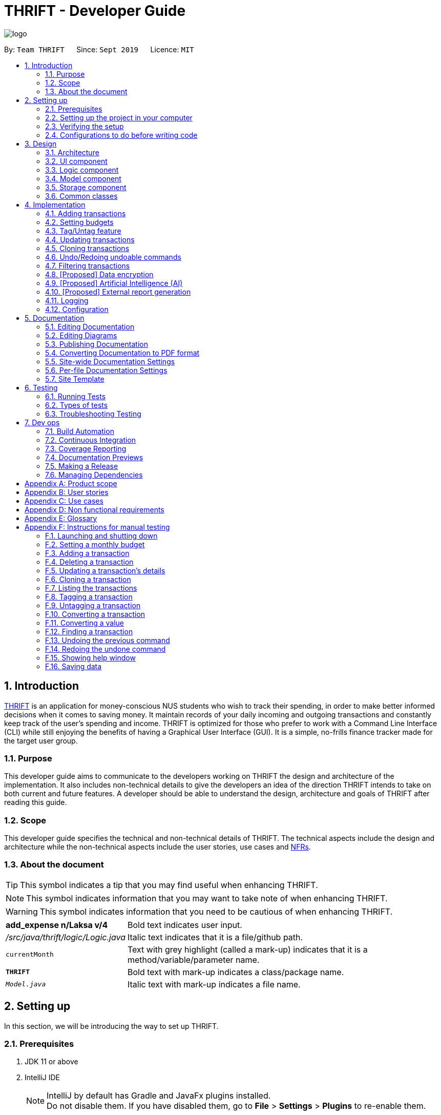 = THRIFT - Developer Guide
:site-section: DeveloperGuide
:toc:
:toc-title:
:toc-placement: preamble
:sectnums:
:imagesDir: images
:stylesDir: stylesheets
:xrefstyle: full
ifdef::env-github[]
:tip-caption: :bulb:
:note-caption: :information_source:
:warning-caption: :warning:
endif::[]
:repoURL: https://github.com/AY1920S1-CS2103T-W12-2/main/tree/master

image::logo/logo.png[align="center"]

By: `Team THRIFT`      Since: `Sept 2019`      Licence: `MIT`

== Introduction
<<thrift, THRIFT>> is an application for money-conscious NUS students who wish to track their spending, in order to make better informed decisions when it comes to saving money.
It maintain records of your daily incoming and outgoing transactions and constantly keep track of the user's spending and income.
THRIFT is optimized for those who prefer to work with a Command Line Interface (CLI) while still enjoying the benefits of having a Graphical User Interface (GUI).
It is a simple, no-frills finance tracker made for the target user group.

=== Purpose

This developer guide aims to communicate to the developers working on THRIFT the design and architecture of the implementation.
It also includes non-technical details to give the developers an idea of the direction THRIFT intends to take on both current and future features.
A developer should be able to understand the design, architecture and goals of THRIFT after reading this guide.

=== Scope

This developer guide specifies the technical and non-technical details of THRIFT.
The technical aspects include the design and architecture while the non-technical aspects include the user stories, use cases and <<nfr, NFRs>>.

=== About the document
TIP: This symbol indicates a tip that you may find useful when enhancing THRIFT.

NOTE: This symbol indicates information that you may want to take note of when enhancing THRIFT.

WARNING: This symbol indicates information that you need to be cautious of when enhancing THRIFT.

[horizontal]
*add_expense n/Laksa v/4*:: Bold text indicates user input.

_/src/java/thrift/logic/Logic.java_:: Italic text indicates that it is a file/github path.

`currentMonth`:: Text with grey highlight (called a mark-up) indicates that it is a method/variable/parameter name.

`**THRIFT**`:: Bold text with mark-up indicates a class/package name.

`__Model.java__`:: Italic text with mark-up indicates a file name.

== Setting up

In this section, we will be introducing the way to set up THRIFT.

=== Prerequisites

. JDK 11 or above
. IntelliJ IDE
+
[NOTE]
IntelliJ by default has Gradle and JavaFx plugins installed. +
Do not disable them. If you have disabled them, go to *File* > *Settings* > *Plugins* to re-enable them.

=== Setting up the project in your computer

. Fork this repo, and clone the fork to your computer
. Open IntelliJ (if you are not in the welcome screen, click *File* > *Close Project* to close the existing project dialog first)
. Set up the correct JDK version for Gradle
.. Click *Configure* > *Project Defaults* > *Project Structure*
.. Click *New...* and find the directory of the JDK
. Click *Import Project*
. Locate the `__build.gradle__` file and select it. Click *OK*
. Click *Open as Project*
. Click *OK* to accept the default settings.

=== Verifying the setup

. Run the `*thrift.Main*` and try a few commands
. <<Testing,Run the tests>> to ensure they all pass.

=== Configurations to do before writing code

==== Configuring the coding style

This project follows https://github.com/oss-generic/process/blob/master/docs/CodingStandards.adoc[oss-generic coding standards]. IntelliJ's default style is mostly compliant with ours but it uses a different import order from ours. To rectify,

. Go to *File* > *Settings...* (Windows/Linux), or *IntelliJ IDEA* > *Preferences...* (macOS)
. Select *Editor* > *Code Style* > *Java*
. Click on the *Imports* tab to set the order

* For `Class count to use import with '\*'` and `Names count to use static import with '*'`: Set to *999* to prevent IntelliJ from contracting the import statements
* For `Import Layout`: The order is *import static all other imports*, *import java.\**, *import javax.**, *import org.\**, *import com.**, *import all other imports*. Add a *<blank line>* between each *import*

Optionally, you can follow the <<UsingCheckstyle#, UsingCheckstyle.adoc>> document to configure Intellij to check style-compliance as you write code.

==== Updating documentation to match your fork

After forking the repo, the documentation will still have the THRIFT branding and refer to the _AY1920S1-CS2103T-W12-2/main_ repo.

If you plan to develop this fork as a separate product (i.e. instead of contributing to _AY1920S1-CS2103T-W12-2/main_), you should do the following:

. Configure the <<Docs-SiteWideDocSettings, site-wide documentation settings>> in link:{repoURL}/build.gradle[`_build.gradle_`], such as the `site-name`, to suit your own project.

. Replace the URL in the attribute `repoURL` in link:{repoURL}/docs/DeveloperGuide.adoc[`_DeveloperGuide.adoc_`] and link:{repoURL}/docs/UserGuide.adoc[`_UserGuide.adoc_`] with the URL of your fork.

==== Setting up CI

Set up Travis to perform Continuous Integration (CI) for your fork. See <<UsingTravis#, UsingTravis.adoc>> to learn how to set it up.

After setting up Travis, you can optionally set up coverage reporting for your team fork (see <<UsingCoveralls#, UsingCoveralls.adoc>>).

[NOTE]
Coverage reporting could be useful for a team repository that hosts the final version but it is not that useful for your personal fork.

Optionally, you can set up AppVeyor as a second CI (see <<UsingAppVeyor#, UsingAppVeyor.adoc>>).

[NOTE]
Having both Travis and AppVeyor ensures your App works on both Unix-based platforms and Windows-based platforms (Travis is Unix-based and AppVeyor is Windows-based)

==== Getting started with coding

When you are ready to start coding, we recommend that you get some sense of the overall design by reading about <<Design-Architecture, THRIFT's architecture>>.

== Design

In this section, we will be introducing the individual components that combine together to form `**THRIFT**`. We will be including diagrams
drawn with the PlantUML software.

WARNING: There is a limitation with PlantUML sequence diagrams whereby the participation line of a member does not terminate after it is destroyed.

[[Design-Architecture]]
=== Architecture

.Architecture diagram
image::ArchitectureDiagram.png[]

The architecture diagram given above explains the high-level design of the application. We provide a quick overview of each component below.

[TIP]
The `.puml` files used to create diagrams in this document can be found in the link:{repoURL}/docs/diagrams/[diagrams] folder.
Refer to the <<UsingPlantUml#, Using PlantUML guide>> to learn how to create and edit diagrams.

`**Main**` has two classes called link:{repoURL}/src/main/java/thrift/Main.java[`**Main**`] and link:{repoURL}/src/main/java/thrift/MainApp.java[`**MainApp**`]. It is responsible for:

* At application launch: Initializes the components in the correct sequence, and connects them up with each other.
* At shut down: Shuts down the components and invokes cleanup method where necessary.

<<Design-Commons,`**Commons**`>> represents a collection of classes used by multiple other components.
The following class plays an important role at the architecture level:

* `**LogsCenter**` : Used by many classes to write log messages to the application's log file.

The rest of the application consists of four components.

* <<Design-Ui,`**UI**`>>: Displays the UI of the application.
* <<Design-Logic,`**Logic**`>>: Executes the various commands.
* <<Design-Model,`**Model**`>>: Holds the data of the application in-memory.
* <<Design-Storage,`**Storage**`>>: Reads data from, and writes data to, the hard disk.

Each of the four components

* Defines its API in an interface with the same name as the component.
* Exposes its functionality using a `**{Component Name}Manager**` class.

For example, the `**Logic**` component (see the class diagram given below) defines its API in the _Logic.java_ interface and exposes its functionality using the _LogicManager.java_ class.

.Class diagram of the `**Logic**` component
image::LogicClassDiagram.png[]

[discrete]
==== How the architecture components interact with each other

The sequence diagram below shows how the components interact with each other for the scenario where the user issues the command: **delete i/1**.

.Component interactions for **delete i/1** command
image::ArchitectureSequenceDiagram.png[]

The sections below give more details of each component.

[[Design-Ui]]
=== UI component

.Structure of the `**UI**` component
image::UiClassDiagram.png[]

API : link:{repoURL}/src/main/java/thrift/ui/Ui.java[`_Ui.java_`]

The UI consists of a `**MainWindow**` that is made up of parts e.g.`**BalanceBar**`, `**CommandBox**`, `**ResultDisplay**`, `**TransactionListPanel**`, `**StatusBarFooter**` etc. All these, including the `**MainWindow**`, inherit from the abstract `**UiPart**` class.

The `**UI**` component uses JavaFx UI framework. The layout of these UI parts are defined in matching _.fxml_ files that are in the _src/main/resources/view_ folder. For example, the layout of the link:{repoURL}/src/main/java/thrift/ui/MainWindow.java[`**MainWindow**`] is specified in link:{repoURL}/src/main/resources/view/MainWindow.fxml[`**MainWindow.fxml**`]

The `**UI**` component does the following actions:

* Executes user commands using the `**Logic**` component.
* Listens for changes to `**Model**` data so that the UI can be updated with the modified data.

[[Design-Logic]]
=== Logic component

[[fig-LogicClassDiagram]]
.Structure of the `**Logic**` component
image::LogicClassDiagram.png[]

API : link:{repoURL}/src/main/java/thrift/logic/Logic.java[`_Logic.java_`]

`**Logic**` is an interface where `**LogicManager**` implements, allowing access to the API. The following items are examples on how the `**LogicManager**`
class can be interacted with:

.  `**LogicManager**` uses the `**ThriftParser**` class to parse the user command.
.  This results in a `**Command**` object which is executed by the `**LogicManager**`.
.  The command execution can affect the `**Model**` (e.g. adding a `**Transaction**`).
.  The result of the command execution is encapsulated as a `**CommandResult**` object which is passed back to the `**Ui**`.
.  In addition, the `**CommandResult**` object can also instruct the `**Ui**` to perform certain actions, such as displaying help to the user.

Given below is the sequence diagram for interactions within the `**Logic**` component for the **execute("delete i/1")** API call.

.Interactions inside the `**Logic**` component for the `delete i/1` command
image::DeleteSequenceDiagram.png[]

NOTE: The lifeline for `DeleteCommandParser` should end at the destroy marker (X) but due to a limitation of PlantUML, the lifeline reaches the end of diagram.

[[Design-Model]]
=== Model component

.Structure of the `**Model**` component
image::ModelClassDiagram.png[628, 600]

*API* : link:{repoURL}/src/main/java/thrift/model/Model.java[`_Model.java_`]

The `**Model**`,

* stores a `**UserPref**` object that represents the user's preferences.
* stores `**THRIFT**` data.
* stores `**BudgetList**` which contains budget set for different months by the user.
* stores `**PastUndoableCommands**` which keeps track of undoable commands for future undo and redo operation.
* exposes an unmodifiable `**ObservableList<Transaction>**` that can be 'observed' e.g. the UI can be bound to this list so that the UI automatically updates when the data in the list change.
* does not depend on any of the other three components.

[NOTE]
As a more OOP model, we can store a `Tag` list in `**THRIFT**`, which `**Transaction**` can reference. This would allow `**THRIFT**` to only require one `**Tag**` object per unique `Tag`, instead of each `**Transaction**` needing their own `**Tag**` object. An example of how such a model may look like is given below. +
 +
image:BetterModelClassDiagram.png[]

[[Design-Storage]]
=== Storage component

.Structure of the `**Storage**` component
image::StorageClassDiagram.png[]

API : link:{repoURL}/src/main/java/thrift/storage/Storage.java[`_Storage.java_`]

The `**Storage**` component,

* can save `**UserPref**` objects in json format and read it back.
* can save the `**THRIFT**` data in json format and read it back:
** `**JsonAdaptedTransaction**` stores `**Transaction**` objects in `JSON` format.
** `**JsonAdaptedTag**` stores `**Tag**` objects in `JSON` format, nested under `**JsonAdaptedTransaction**`.
** `**JsonAdaptedBudget**` stores `**Budget**` objects in `JSON` format.

[[Design-Commons]]
=== Common classes

Classes used by multiple components are in the `**thrift.commons**` package.

== Implementation

This section describes some noteworthy details on how we implemented certain features and various considerations
that we had.

//tag::addtransaction[]
=== Adding transactions
We allow users to add `**Expense**`/`**Income**` transactions into `**THRIFT**` which enables record-keeping. This section will show how we handle such
requests from the user at the back-end.

==== Implementation
We store every single `**Transaction**` added by the user into an `**ObservableList<Transaction>**`, which is a list object in `**TransactionList**`. We used an `**ObservableList**` because whenever there are changes to the list, any other component
of `**THRIFT**` using it will automatically reflect its changes.

We implemented adding a `**Transaction**` through the following commands: **add_expense**/**add_income**. This process leverages on polymorphism: `**Expense**` and `**Income**` are both subclasses of the abstract class `**Transaction**`.
Each `**Transaction**` contains the following mandatory fields: `**Description**`, `**TransactionDate**` and `**Value**`; as well as optional fields: `**Remark**`,
and `**Set<Tag>**`. The following class diagram depicts this relation:

image::add-transaction/Polymorphism.png[]

Because of this polymorphism relation, many of the driver functions in `**THRIFT**` simply references `**Transaction**` and it will work for both `**Expense**`
and `**Income**` transaction objects. For example, when inserting a new `**Expense**`/`**Income**`, the `**AddTransactionCommandParser**` will determine
which object to initialize. The sequence diagram below shows how adding a `**Transaction**` work in the back-end:

.Sequence diagram of how adding a new `Transaction` is processed with polymorphism
image::add-transaction/PolymorphismCalling.png[]

`**Expense**` and `**Income**` are normally instantiated by either `ExpenseCommandParser#parse(String args)` or `IncomeCommandParser#parse(String args)`, which
attempts to parse the various parameters supplied in `args` and return either a `**Expense**` or `**Income**` object. The following conditions will cause a `**ParseException**`
to be thrown by the parser:

. Missing parameters
. Incorrect syntax (i.e. missing prefix, if it is required)
. Illegal values in parameters (i.e. special characters and symbols entered for a integer-only field)
. Multiple occurrences of parameters which only expects a single entry

[NOTE]
If the user input is incorrect due to any of the reasons above, the usage syntax will be shown.

We will demonstrate how a `**Transaction**` is added into `**THRIFT**` and how the back-end handles each step of the process:

Step 1. The user executes **add_expense n/Laksa v/3.50** to insert an `**Expense**` with its `**Description**` set to "Laksa"
and its `**Value**` set to "3.50". The `**TransactionDate**` is set to the user's current system date in the form "dd/mm/yyyy".
The input is now checked and an attempt to parse each parameter occurs:

* `**Description**` is parsed by `AddTransactionCommandParser#parseTransactionDescription(ArgumentMultimap)`
* `**Value**` is parsed by `AddTransactionCommandParser#parseTransactionValue(ArgumentMultimap)`
* `**TransactionDate**` is instantiated by `AddTransactionCommandParser#parseTransactionDate()`

NOTE: `**ArgumentMultimap**` is a class that stores all the parsed parameters taken from the user input.

Since the user input is valid, the `**Expense**` is successfully created and inserted into the transaction list.
The transaction list now contains 1 `**Transaction**` object.

image::add-transaction/AddTransaction1.png[]

Step 2. The user executes **add_income n/Bursary v/500 r/Awarded for doing well in school** to insert an `**Income**`.
The input is now checked in a similar fashion as in Step 2 except that:

* `**Remark**` is parsed by `AddTransactionCommandParser#parseTransactionRemark(ArgumentMultimap)`

Again, since the input is valid, the `**Income**` is successfully added into the transaction list. The transaction list
now contains 2 `**Transaction**` objects.

image::add-transaction/AddTransaction2.png[]

The following activity diagram summarizes what happens when the user executes a command to add a new `**Transaction**`:

.Activity diagram of adding a `**Transaction**` into the transaction list
image::add-transaction/AddTransactionActivity.png[, 650]

==== Design considerations
There are many different ways to implement how a transaction is added into `**THRIFT**`. In this section, we will be
justifying why we chose to implement it the way we did.

===== Aspect: Differentiating between `**Expense**` and `**Income**`
* **Alternative 1: (current choice):** Introduce a `**Transaction**` parent class which both `**Expense**` and `**Income**`
extends from.
** Pros: Introduces polymorphism, easing references to either classes by simply referencing the `**Transaction**` object.
For example, using a single `**List<Transaction>**` instead of needing 2 separate lists `**List<Expense>**` and `**List<Income>**`.
** Cons: Reduces the readability of the program as polymorphism can be confusing.

* **Alternative 2:** Keep `**Expense**` and `**Income**` classes separate, with each having their own specialized methods.
** Pros: Maintains an intuitive design: `**Expense**` deducts money and `**Income**` increases money.
** Cons: Incurs significant overhead and duplicated codes since it is likely that both `**Expense**` and `**Income**` will
have very similar methods.

Alternative 1 was chosen because we want to model it close to the real world: both `**Expense**` and `**Income**` are described
as being a `**Transaction**`.

===== Aspect: Managing how `**Value**` is stored and handled in `**Expense**` and `**Income**`
* **Alternative 1: (current choice):** Disallow negative `**Value**` in `**Expense**` object, only using positive amount
for both `**Expense**` and `**Income**`
** Pros: Removes the need to implement support for inserting negative `**Value**`. This is due to how `**Value**` constraints
are applied when restoring `**THRIFT**` data from the data file.
** Cons: Requires the developer to manually negate the `**Value**` whenever calculations are done with a `**Expense**` object.

* **Alternative 2:** Allow only negative amount in `**Expense**` object and only positive amount in `**Income**` object
** Pros: Calculating the balance becomes trivial - simply sum up the entire `**List<Transaction>**`.
** Cons: Parsing the user input to allow only a single negative symbol and no other symbols causes an overhead.

Alternative 1 was chosen because we want to keep the transaction list clean - only positive integers are stored.
//end::addtransaction[]

//tag::setbudget[]
=== Setting budgets
We allow the user to maintain a `**Budget**` for each calendar month. This section details how `**THRIFT**` handles
requests made by the user who is trying to set a budget for their desired month. Each `**Budget**` stores a `**Calendar**` attribute `period`
and a `**BudgetValue**` attribute `value`. The following class diagram shows how a `**Budget**` object looks like:

image::add-budget/BudgetClassDiagram.png[]

==== Implementation
We store every `**Budget**` set by the user into `**BudgetList**`, which is a class containing a `**List**` object named `internalList`.
This list will contain only one `**Budget**` object for each month, with the month uniqueness indicated by `period` in the "MM/YYYY" format.
Below is a class diagram explaining how the relations look:

image::add-budget/BudgetListClassDiagram.png[]

Whenever the user attempts to set a `**Budget**`, `**THRIFT**` will check if that `**Budget**` currently exists in `internalList`.
To facilitate the checking, `**BudgetList**` contains a few methods that simplify the process:

. `BudgetList#getBudgetForMonthYear(Calendar toCheck)` - Checks if `toCheck` matches any of the `period` from a `**Budget**` in `internalList`.
. `BudgetList#setBudget(Budget toSet)` - Adds `toSet` into `internalList`, possibly overwriting a `**Budget**` in `internalList` if its `period` matches the `period` in `toSet`.
. `BudgetList#removeBudget(Budget toRemove)` - Removes `toRemove` from `internalList`.

We will demonstrate what happens at the back-end whenever the user sets a budget and overwrites it afterwards. The user has not set any `**Budget**`
before, so `internalList` is empty:

Step 1. The user wishes to set their budget for October 2019 as $1500. They execute the command: **budget v/1500 d/10/2019**.
The user's entry is checked by `BudgetCommandParser#parse()` and an attempt to parse each parameter occurs:

* `**Calendar**` is parsed by `ParseUtil#parseDate(ArgumentMultimap)`
* `**BudgetValue**` is parsed by `ParseUtil#parseBudgetValue(ArgumentMultimap)`

NOTE: `**ArgumentMultimap**` is a class that stores all the parsed parameters taken from the user input.

Since the user input is valid, the `**Budget**` is successfully created and inserted into `internalList`.

Step 2. The user wishes to set a new budget for October 2019 as $2000. They execute the command: **budget v/2000 d/10/2019**.
The user's entry is once again checked to be valid and a new `**Budget**` is created. Before it is inserted into
`internalList`, a check to see if a budget is already set for that month will occur. Since there is already a
budget set for October 2019, the existing budget is replaced by this newly created `**Budget**`.

The following code snippet is part of `BudgetList#setBudget(Budget toSet)` and demonstrates how this checking is done:

.BudgetList.java
[source,java]
----
// The following variable is declared above:
// List<Budget> internalList = new ArrayList<>();

Optional<Budget> optBudget = getBudgetForMonthYear(toSet.getBudgetDate());
if (optBudget.isPresent()) {
    Budget existingBudget = optBudget.get();
    internalList.set(internalList.indexOf(existingBudget), toSet);
} else {
    internalList.add(toSet);
}
----

The sequence diagram below depicts what was just elaborated:

.Sequence diagram showing how a `**Budget**` is set
image::add-budget/BudgetSequenceDiagram.png[]

==== Design considerations
We have considered various ways as to how `**Budget**` should be stored in `**THRIFT**`. In this section, we will explain the
rationale on our course of actions.

===== Aspect: Treat `**Budget**` as an `**Income**`, therefore extending from `**Transaction**`
* **Alternative 1 (current choice):** `**Budget**` should remain separate from `**Transaction**` as it can introduce unnecessary
coupling. Budget does not need to contain `**Remark**` nor `**Tag**`.
** Pros: Freedom in dealing with `**Budget**` objects, no need to comply with `**Transaction**` attributes.
** Cons: Overhead in dealing with a separate list in `**Thrift**` class, ultimately requiring 2 lists to hold `**Transaction**`
and `**Budget**` respectively.
* Alternative 2: `**Budget**` should extend `**Transaction**` since it is somewhat a form of `**Income**`.
** Pros: Able to store `**Budget**` into `**TransactionList**`, resulting in only one list to manage. `**Budget**` can also
be easily displayed as a `**Transaction**` card on the UI, reducing the need to handle a separate list.
** Cons: May cause possible complications to arise if the user wishes to set a different budget and the `**TransactionList**`
is huge. `**THRIFT**` needs to look through the huge list to find the `**Budget**` to replace.

Again, we went with alternative 1 because we wanted to simulate the real-world relation. Otherwise, there might be confusion
since `**Budget**` is not really related to `**Transaction**` in the real world.
// end::setbudget[]

// tag::taguntag[]
=== Tag/Untag feature

We allow the user to add and remove custom `**Tag**` objects in `**Transaction**` entries so that they can categorise and partition the entries to their own liking.
The following sections describe how this feature is implemented and the design considerations that led up to the solution.

==== Implementation

The **tag**/**untag** command performs modifications on existing `**Transaction**` entries. Due to polymorphism, both `**Expense**` and `**Income**` objects extends the abstract class `**Transaction**`, and are treated the same way in the context of the **tag**/**untag** command.

.A class diagram illustrating the implementation of `**Tag**` inside a `**Transaction**`
image::tag-untag/TagPolymorphism.png[]

Due to polymorphic nature of `**Transaction**`, many of the driver functions in `**THRIFT**` uses the `**Transaction**` class for both `**Expense**`
and `**Income**` objects. For example, when tagging a new `**Expense**`/`**Income**` object, the `**TagCommandParser**` will treat them as the same object:

.An sequence diagram showing how the `**TagCommandParser**` is called
image::tag-untag/TagSequence.png[]

When a user enters a **tag**/**untag** command, it is parsed by the respective `TagCommandParser#parse(String args)` and `UntagCommandParser#parse(String args)` parsers and returns a `**TagCommand**` command object or a `**UntagCommand**` command object  respectively, which will be executed. For both commands, the following conditions will cause a `**ParseException**` to be thrown by their respective parsers:

. Missing parameters
. Incorrect syntax (i.e. missing prefix, if it is required)
. Illegal values in parameters (i.e. non-alphanumeric values given for `**Tag**` names)
. Multiple occurrences of parameters which only expects a single entry

[NOTE]
If the user input is incorrect due to any of the reasons above, the corresponding usage syntax will be shown.

The following is an example on how a `**Tag**` is added and removed from a `**Transaction**`, with details on the processes in the backend.

Step 1. The user launches the application with data from previous sessions. THRIFT contains two `**Transaction**` objects and the user is going to perform tagging and un-tagging operations on one of them.

image::tag-untag/TagUntag1.png[]

Step 2. The user executes the command **tag i/1 t/Delicious** to tag the `**Transaction**` at `**Index**` 1 with the `**Tag**` "Delicious". The input is checked with a `**TagCommandParser**` parser and an attempt to parse each parameter occurs:

* `**Index**` is parsed by `ParserUtil#parseIndex(String)`
* `**Tag**` strings are parsed by `ParserUtil#parseTags(Collection<String>)` which calls `ParserUtil#parseTag(String)` iteratively for every string in the collection

TIP: `**ParserUtil**` is a class that contains useful functions for parsing the inputs from the user.

[NOTE]
Tags that already exist inside the specified `**Transaction**` will be ignored, and if that results in no tags being added, an error will be shown to the user.

Since the user input is valid, a `**TagCommand**` command object is created and executed. As a result, a copy of the `**Transaction**` object with the specified `**Tag**` added replaces the original in the `**TransactionList**` at the same position.

image::tag-untag/TagUntag2.png[]

Step 3. The user realises that the `**Tag**` added was not appropriate. The user then executes the command **untag i/1 t/Delicious** to untag the `**Tag**` "Delicious" from the `**Transaction**` at `**Index**` 1. The input is now checked with a `**UntagCommandParser**` parser and similarly, an attempt to parse each parameter occurs.

* `**Index**` is parsed by `ParserUtil#parseIndex(String)`
* `**Tag**` strings are parsed by `ParserUtil#parseTags(Collection<String>)` which calls `ParserUtil#parseTag(String)` iteratively for every string in the collection

[NOTE]
Tags that do not exist inside the specified `**Transaction**` will be ignored, and if that results in no tags being deleted, an error will be shown to the user.

Again, since the user input is valid, a `**UntagCommand**` command object is created and executed. As a result, a copy of the `**Transaction**` object with the specified `**Tag**` deleted replaces the original in the `**TransactionList**` at the same position.

image::tag-untag/TagUntag1.png[]

The following activity diagrams summarises what happens when the user executes a command to **tag** a `**Transaction**`.

.Activity diagram of the tagging process
image::tag-untag/TagActivity.png[]

The **untag** command follows the same flow except for the following differences:

* Continues with the operation only if at least some `**Tag**` objects exist in `**Transaction**` to be un-tagged

* Ignores `**Tag**` objects that do not already exist in the `**Transaction**` as they are not valid for deletion

==== Design considerations

===== Aspect: Mutability of `**Transaction**` objects

The mutability of the `**Transaction**` objects will affect how well the code follows convention, and here are two designs that can be considered:

* **Alternative 1: (current choice)**: Create a copy of the `**Transaction**` object with modified tags and replace the original in the `**TransactionList**`
** Pros: Adheres to the Open-Closed principle of the SOLID design principles, guarantees the resultant `**Transaction**` to be as expected and not modified incorrectly during the **tag**/**untag** process.
** Cons: Creates a copy of the `**Transaction**` during the **tag**/**untag** process and increases the space complexity of the process.

* **Alternative 2**: Modify the `**Transaction**` object directly to modify tags.
** Pros: Modifies the `**Transaction**` object in place, thus the space complexity of the process is constant.
** Cons: Violates the Open-Closed principle of the SOLID design principles, the `**Transaction**` object can be modified incorrectly during the **tag**/**untag** process.

Alternative 1 was chosen as we want to ensure the correctness of the **tag**/**untag** process.

===== Aspect: Uniqueness of `**Tag**` objects within a `**Transaction**`
The uniqueness of `**Tag**` objects within a `**Transaction**`  will determine how meaningful a tag is, and here are two designs that can be considered:

* **Alternative 1:** Do not check if the `**Tag**` objects exist(s) within a `**Transaction**` when adding `**Tag**` objects and implicitly allow duplicates.
** Pros: Results in a simpler implementation of **tag** command, as there is no need to check for potential duplicates.
** Cons: Makes each tag less meaningful as they are not longer unique.

* **Alternative 2: (current choice)** Check if the `**Tag**` objects exist(s) within a `**Transaction**` when adding `**Tag**` objects, explicitly prevent duplicates.
** Pros: Makes each tag more meaningful as they are unique.
** Cons: Results in a more complex implementation of the **tag** command, as there is a need to check for potential duplicates.

Alternative 2 was chosen as we want to ensure that tags are meaningful to the user.

// end:taguntag[]

// tag::update[]

=== Updating transactions
The **update **functionality modifies details of a specified `**Transaction**` in the existing list and saves
modifications to the external storage file.

==== Implementation
**Update** mechanism utilizes <<Design-Logic, *Logic*>> operations with the `**UpdateCommand**` class in place of
`**Command**`, and a unique `**UpdateCommandParser**` class. The following methods are concrete implementations for
**update** operations:

* `UpdateCommandParser#parse()` - Parses the user's input and creates an `**UpdateCommand**` to execute the command.
* `UpdateCommand#execute()` - Modifies the `**Transaction**` in `**Model**` with new details and returns a
`**CommandResult**` (<<Design-Logic, Step 4 of Logic>>).
* `TransactionList#setTransactionWithIndex()` - Sets the modified `**Transaction**` to its correct position in the
existing `**TransactionList**`.
- This `**TransactionList**` is wrapped in `**Thrift**` and its `setTransactionWithIndex()` is called through
`Thrift#setTransactionWithIndex()`.
- `Thrift#setTransactionWithIndex()` is exposed in the `**Model**` interface as `Model#setTransactionWithIndex()`.

The following Object Diagram illustrates objects involved in the execution of **update** command:

.Existing objects when executing **update** on an `**Income**`
image::update/updateDG/UpdateObjectDiagram.png[]

===== Example of usage
Given next is an example usage scenario for updating a transaction and explanation of how the **update** mechanism
behaves at each step:

Step 1. The user starts up the application with an initial list loaded from external storage file. The diagram here
depicts the example list used throughout this scenario.

:figure-caption!:
.Example list on startup
image::update/updateDG/UpdateStep1.png[,650]

Step 2. The user inputs **update i/1 n/Government Bursary v/600** to update the 1st transaction's name to "Government
Bursary" and value to "600". Input is parsed by `UpdateCommandParser#parse()` which creates an `**UpdateCommand**`.

[NOTE]
The 1st transaction specified here is an `**Income**`.

.Example user input for update command
image::update/updateDG/UpdateStep2.png[,650]

Step 3. `UpdateCommand#execute()` creates a new transaction that reflects the changes and gets the index of current
transaction to be updated.

.Creation of new updated transaction in `UpdateCommand#execute()`
image::update/updateDG/UpdateStep3.png[,650]

Step 4. `UpdateCommand#execute()` replaces original transaction in the list with the updated transaction.

image::update/updateDG/UpdateStep4Part1.png[,650]
image::update/updateDG/UpdateStep4Part2.png[,650]
.Replacement of original transaction with updated transaction by `UpdateCommand#execute()`
image::update/updateDG/UpdateStep4Part3.png[,650]

The following code snippet from `UpdateCommand#execute()` shows the creation of an updated transaction and the
replacement of the original transaction with the updated one:

.UpdateCommand#execute()
[source, java]
----
// updateTransactionDescriptor is a class containing details to be contained by the new updated transaction.

transactionToUpdate = lastShownList.get(index.getZeroBased());

// ...Status message code omitted...

updatedTransaction = createUpdatedTransaction(transactionToUpdate, updateTransactionDescriptor);

// ...Logging and status message code omitted...

actualIndex = model.getIndexInFullTransactionList(transactionToUpdate).get();
model.setTransactionWithIndex(actualIndex, updatedTransaction);
----

===== Execution shown to user
The following activity diagram gives an overview of what THRIFT shows the user when executing **update** command:

:figure-caption: Figure
.Activity diagram for execution of update command
image::update/updateDG/UpdateActivityDiagram.png[]

==== Design considerations
This subsection explores some alternative designs considered for certain aspects of the feature's implementation.

===== Aspect: Modifying details of a transaction
* **Alternative 1 (current choice)**: Replace the original transaction with a new updated transaction.
- Pros: Easy to implement and keep track of new objects containing new details.
- Cons: Incurs overhead when creating new instance of `**Transaction**`.

* **Alternative 2**: Modify the transaction directly using setter methods.
- Pros: Easy to implement and highly efficient.
- Cons: Allowing modification of transactions violates immutability principle, possibly resulting in bugs for UI or
accessing modified transaction fields if there is delay in updating.

**Alternative 1 chosen** to maintain better coding practices and keep transactions immutable for the entire project.
Overhead of creating new `**Transaction**` object not a significant factor as it is not a very large object.

===== Aspect: Method of replacing original transaction with updated version
* **Alternative 1 (current choice)**: Get the index of original transaction in the transactions list and `set` updated
transaction to that index.
- Pros: High level of certainty that updated transaction replaces the correct outdated transaction and occupies the
correct index in the list. Highly efficient.
- Cons: A little more coding required to get the index of original transaction.

* **Alternative 2**: Iterate through the transactions list and directly set the updated transaction at the first
instance of original transaction found.
- Pros: Under the assumption that each `**Transaction**` is unique, index to replace can be easily found by iterating
through the list with a simple loop.
- Cons: Efficiency decreases as transactions list size increases. If transactions not unique, incorrect transaction may
be replaced if a transaction identical to the one supposed to be replaced is found earlier in the list.

// end::update[]

// tag::clone[]

=== Cloning transactions
The **clone** feature creates one or more duplicates of a specified `**Transaction**` and adds them to the end of the
existing transactions list.

==== Implementation
An `**Index**` and `**Occurrence**` are obtained from their representation in user input. The `**Index**` specifies
which transaction to clone, while the `**Occurrence**` informs THRIFT how many clones of the transaction should be
created (`Occurrence#numOccurrences`) and the time period between them (`Occurrence#frequency`).

Here is a Class Diagram for the implementation of `**Occurrence**`:

.Implementation of `**Occurrence**` class
image::clone/cloneDG/OccurrenceClassDiagram.png[]

The *clone* functionality is facilitated by common <<Design-Logic, *Logic*>> operations and classes for commands, with
feature-specific classes `**CloneCommand**` in place of `**Command**`, and `**CloneCommandParser**`.
The following methods are concrete implementations unique to **clone**:

* `CloneCommandParser#parse()` - Parses user input to extract an `**Index**` and create an `**Occurrence**`, then passes
them as parameters to a new `**CloneCommand**` for execution.
* `CloneCommand#execute()` - Adds one or more identical copies of specified `**Transaction**` to `**Model**`, then
returns a `**CommandResult**` (<<Design-Logic, Step 4 of Logic>>).

The following sequence diagram illustrates **clone** command execution:

.Sequence diagram for **clone** execution with 12 occurrences on an `**Expense**`
image::clone/cloneDG/CloneSequenceDiagram.png[]

===== Example of usage
Given next is an example usage scenario for cloning a transaction and explanation of how the **clone** mechanism behaves
at each step:

[NOTE]
This entire scenario uses the list of all transactions.

Step 1. The user starts up the application with an initial list loaded from external storage file. The diagram here
depicts the example list used throughout this scenario. In particular, this example will observe the cloning of the
transaction at index 4.

:figure-caption!:
.Example list on startup
image::clone/cloneDG/CloneStep1.png[,650]

Step 2 (i). The user inputs **clone i/4** or **clone i/4 o/daily:0** to create 1 copy of the transaction at index 4 on
the date when command is called - for this example, current date when command is used is 02/12/2019.

image::clone/cloneDG/CloneStep2Part1.png[,650]
.Creating one copy of transaction at index 4 and adding it to the list.
image::clone/cloneDG/CloneStep2Part2.png[,650]

Step 2 (ii). The user removes the clone created in Step 2 (i) using **delete i/6** command.

Step 3. The user inputs **clone i/4 o/monthly:12** to create 12 copies of the transaction at index 4 with dates one
month apart from each other (30/12/2019 to 30/11/2020), and add them to the list. Input is parsed by
`CloneCommandParser#parse()` which creates a `**CloneCommand**`.

image::clone/cloneDG/CloneStep3.png[,650]

Step 4. `CloneCommand#execute()` creates copies of the transaction to be cloned with their dates of occurrence set one
month apart. The copies are then added to the list.

image::clone/cloneDG/CloneStep4Part1.png[,650]
image::clone/cloneDG/CloneStep4Part2.png[,650]
.Creating copies of transaction at index 4 and adding them to the list.
image::clone/cloneDG/CloneStep4Part3.png[,650]

===== Execution observed by user
The following activity diagram gives an overview of what the user observes when executing **clone** command:

:figure-caption: Figure
.Activity diagram for execution of **clone** command
image::clone/cloneDG/CloneActivityDiagram.png[]

==== Design considerations
This subsection explores some alternative designs considered for certain aspects of the feature's implementation.

===== Aspect: Representing occurrences for execution
* **Alternative 1 (current choice)**: Implement a new class `**Occurrence**` to represent occurrences.
- Pros: Good Object-Oriented Programming design adhering to principles of abstraction and encapsulation. Utility methods
to process occurrences can be kept in a single class.
- Cons: More code and memory required for entire `**Occurrence**` class.

* **Alternative 2**: Directly pass the results from parsing occurrence representation in user input as parameters to
execution methods.
- Pros: Quick and efficient in producing parameters for execution.
- Cons: May be complicated to trace parameters when passing between different methods. Unable to implement utility
methods to process occurrences within a single class.

===== Aspect: Maintaining a store for valid values of `Occurrence#frequency`
* **Alternative 1 (current choice)**: Store valid `frequency` values within a static non-modifiable "final" array inside
`**Occurrence**`
- Pros: Implementation is simple with relatively little coding needed. Values cannot be modified after initialization of
array, preventing invalid values from being added later.
- Cons: An additional field of type array has to be included in `**Occurrence**` class.

* **Alternative 2**: Store valid values as `**Enum**`
- Pros: Validity of values in `**Enum**` form all but assured, there will never be invalid values.
- Cons: More code and memory required for entire `**Enum**` classes.
// end::clone[]

// tag::undo[]
=== Undo/Redoing undoable commands
`**UndoCommand**` allows the user to revert `**THRIFT**` to its previous state when they have made a mistake. `**RedoCommand**`  does
the opposite of `**UndoCommand**`, useful for when users change their mind.

The underlying data structure of the undo and redo feature is implemented in `**PastUndoableCommands**`. It consists of two stacks:
`UndoStack` and `RedoStack`. It provides the following methods:

* `PastUndoableCommands#addPastCommand(Undoable undoable)` -- Keeps track of the undoable command objects.
* `PastUndoableCommands#getCommandToUndo()` -- Retrieves undoable command object from `UndoStack` to perform undo.
* `PastUndoableCommands#hasUndoable()` -- Checks if there is any undoable command object to perform undo.
* `PastUndoableCommands#getCommandToRedo()` -- Retrieves undone command object from `RedoStack` to perform redo.
* `PastUndoableCommands#hasRedoCommand()` -- Checks if there is any undone command object to perform redo.

The function wrappers to these methods are `Model#keepTrackCommands(Undoable command)`, `Model#getPreviousUndoableCommand()`, `Model#hasUndoableCommand()`,
`Model#getUndoneCommand()` and `Model#hasUndoneCommand()` respectively.

NOTE: Undoable commands are `**AddExpenseCommand**`, `**AddIncomeCommand**`, `**CloneCommand**`, `**DeleteCommand**`, `**TagCommand**`, `**UntagCommand**`, `**UpdateCommand**`, `**BudgetCommand**`.

Every undoable command object will be stored in the `UndoStack` once it is executed. It will only be stored in `RedoStack` when the user executed
*undo*.

==== Implementation
The below scenario illustrates how undo and redo feature works:

Step 1. The application is launched with an empty transaction list. Both `UndoStack` and `RedoStack` are empty upon initializing `**PastUndoableCommands**`.

image::UndoAndRedo/initialUndoRedo.PNG[, 250]

Step 2. The user executes *add_expense n/Laksa v/4* to add Laksa to the `**TransactionList**`.
The `**LogicManager**` invokes the method `Model#keepTrackCommands(Undoable undoable)` to keep track of the `**AddExpenseCommand**` object
that was used to add Laksa. This `**AddExpenseCommand**` object is pushed into `UndoStack`.

image::UndoAndRedo/addExpense.PNG[, 250]

Step 3. The user executes *undo* to remove Laksa from `**TransactionList**`.
The `**UndoCommand**` invokes the method `Model#getPreviousUndoableCommand()` to retrieve the `**AddExpenseCommand**` object.
`**AddExpenseCommand**` is popped from `UndoStack` and pushed into `RedoStack` before being returned to the callee.

image::UndoAndRedo/undo.PNG[, 250]

The sequence diagram shows how *undo* works for `**AddExpenseCommand**`:

.Sequence diagram of how `**UndoCommand**` is applied at the back-end
image::UndoAndRedo/UndoAddExpenseSequenceDiagram.png[]
// end::undo[]

[[GeneralUndoSequence]]
A general sequence diagram to illustrate how *undo* works for undoable commands:

.General sequence diagram of how `**UndoCommand**` is applied at the back-end for undoable commands
image::UndoAndRedo/UndoGeneralSequenceDiagram.png[]

// tag::redo[]
Step 4. The user executes *redo* to add Laksa back to `**TransactionList**`.
The `**RedoCommand**` invokes the method `Model#getUndoneCommand()` to retrieve the `**AddExpenseCommand**` object.
`**AddExpenseCommand**` is popped from `RedoStack` and pushed into `UndoStack` before being returned to the callee.

image::UndoAndRedo/redo.PNG[, 250]

NOTE: All undoable commands objects stored in `RedoStack` are purged when the user executes another undoable command.

The sequence diagram shows how *redo* work for `**AddExpenseCommand**`:

.Sequence diagram of how `**RedoCommand**` is applied at the back-end
image::UndoAndRedo/RedoAddExpenseSequenceDiagram.png[]
// end::redo[]

[[GeneralRedoSequence]]
A general sequence diagram to illustrate how *redo* work for undoable commands:

.General sequence diagram of how `**RedoCommand**` is applied at the back-end for undoable commands
image::UndoAndRedo/RedoGeneralSequenceDiagram.png[]

// tag::designconsideration[]
The following activity diagram shows what happens if the user executes a command:

.Activity diagram of the command execution.
image::UndoAndRedo/RunCommandActivityDiagrams.png[]

==== Design considerations

This section shows some of the design considerations taken when implementing the undo and redo features.

===== Aspect: Algorithm used to implements undo and redo features

* Alternative 1 (current choice): Provides different implementations for each command so that the command knows how to undo and redo itself.
** Pros: Requires less memory usage and provides better performance.
** Cons: Needs to ensure that the implementation for each command is correct.
* Alternative 2: Saves the current version of the `**THRIFT**` data. When *undo*/*redo* is executed, `**THRIFT**` will use the previous version of the data.
** Pros: Reuses the same implementation for the new commands.
** Cons: Requires a large amount of memory usage.

Alternative 1 was chosen because it requires less memory usage and has better performance compared to alternative 2. For example, undo
an `**AddExpenseCommand**`, alternative 1 requires a time complexity of O(1), whereas alternative 2 requires a time complexity of O(N).

===== Aspect: Data structure used to keep track of undoable command

* Alternative 1 (current choice): Use two stacks. One stack stores the command to undo while the other stack stores the command to redo.
** Pros: Makes the implementation easy to code.
** Cons:  Needs to manage the two stacks carefully. For example, you need to pop the command from one stack and push it into another stack.
* Alternative 2: Use a list and a pointer to indicate the next command to undo.
** Pros: Makes the implementation easy to code.
** Cons: Needs to manage the pointer carefully. For example, you need to ensure that the pointer stays within the size of an list.

Alternative 1 was chosen because it provides a higher level of abstraction.
Alternative 2 is using a list to implement a stack.
// end::designconsideration[]

// tag::Filtering transactions[]
=== Filtering transactions

The *List* command allows the user to bring up a list of `**Transactions**`, and filter it by month.
This feature is implemented by using a `**Predicate<Transaction>**` to filter the `**Transactions**` by month.

==== Implementation
`**ListCommand**` is instantiated by `ListCommandParser#parse(String args)`,
which attempts to parse the various parameters supplied in `args` and return a `**ListCommand**` object.

The sequence diagram below shows how the execution of the **list** is like:

.Sequence diagram of how *list* command is applied at the back-end.
image::list/ListSequenceDiagram.png[]

The following conditions will cause a `**ParseException**` to be thrown by the parser:

. Incorrect syntax (i.e. having a prefix that does not refer to month)
. Illegal values in parameters (i.e. special characters and symbols entered for a integer-only field)

[NOTE]
If the user input is incorrect due to the reasons above, the usage or parameter syntax will be shown.

The scenario below shows an example of how the feature works:

Step 1. The user executes *list m/10/2019* to filter the list to bring up transactions of October 2019.

image::list/Step2.png[,650]

Step 2. The `**ListCommandParser**` will parse the arguments using the method `ListCommandParser#parse(String args)`.

Step 3. Since user input is correct and the arguments have been parsed, a new `**ListCommand**` object will be created by the
`**ListCommandParser**`.

Step 4. This `**ListCommand**` object will use a `**Predicate**` based on the specified month which is used to filter through each `**Transaction**`.

Step 5. The final list of filtered transactions will be brought up. The income, expense, and balance values in the UI will
be updated accordingly as well, to reflect the correct values for the filtered month.

image::list/OctFilter.png[,650]

The activity diagram below will give an overview of what is happening when the command is executed.

.Activity diagram of the command execution.
image::list/ListActivityDiagram.png[]

==== Design considerations

===== Aspect: Using `**Predicate**` to improve extendability of the feature in the future

* **Alternative 1 (current choice):** Create a new `**Predicate**` based on the arguments each time.
** Pros: The filter feature could be added to and improved in the future to further accommodate new arguments other than month and tag,
and still be able to filter by a combination of the different arguments.
** Cons: Not as easy to implement.
* **Alternative 2:** Use a fixed `**Predicate**` written beforehand to filter the list for each argument.
** Pros: Straightforward to implement, a specific `**Predicate**` can be used for the specific argument.
** Cons: Not easily extendable as in the future if we want to filter by new arguments, we will have to write a new `**Predicate**` for each argument.

Eventually we may decide to use a combination of both alternatives as it is possible that different arguments are easier to
implement using different methods.

==== Proposed extension
In the near future, we plan to enhance the filtering feature. We want to improve the list command to take in tags as a
possible argument similar to month, and thus allow for the possible filtering by tags as well. The design considerations mentioned
earlier was to facilitate this proposed extension, since we would require the use of a `**Predicate**` which will be
created using the tag in the argument as well. By doing so, we reduce the difficulty of enhancing the filtering feature in
the future. This would benefit the simplicity of the command and further enhance the user experience, for them to be able
to filter by a combination of both months and tags.

The image below shows how a possible future implementation of this feature could look like:

.Expected result of filtering by both Nov 2019 and Transport.
image::list/TagFilter.png[,550]

// end::Filtering transactions[]

//tag::dataencryption[]
=== [Proposed] Data encryption
With the emphasis on information security these days, we are concerned about protecting the privacy of our users. We have
discussed on how we can protect our users' data on `**THRIFT**` by making use of modern encryption schemes to protect against
prying eyes. The encryption will take place at the back-end with minimal disruptions to the user. The user does not need additional
knowledge about how the encryption work as `**THRIFT**` will handle all encryption and decryption operations for them.

==== Proposed implementation
In order to ensure a seamless experience, we propose a new `**Keystore**` module, along with a `**KeystoreManager**` that will
be interacting closely with the `**Logic**` and `**Storage**` modules. The class diagram below gives an overview of how the
new `**Keystore**` would fit in:

image::encryption/EncryptionClassDiagram.png[,250]

We recommend that the `**KeystoreManager**` implements the following methods:

* `KeystoreManager#setEncryptionScheme(Cipher)` - Sets the encryption scheme to be that of `Cipher`.
* `KeystoreManager#encryptThrift(Thrift)` - Encrypts the current `**Thrift**` object with the encryption scheme set in `**KeystoreManager**`.
* `KeystoreManager#decryptThrift()` - Decrypts the encrypted text file, restore the `**Thrift**` object and replace the current `**Thrift**`.

TIP: The decryption will take place upon `MainApp#init()` while encryption will happen every time `LogicManager#execute()` is called.

==== Design considerations
There is one factor about the way encryption should be implemented that we considered.

===== Aspect: Allowing the user to specify the encryption strength
* Alternative 1: The user can specify the algorithm, as well as the key size of the encryption scheme.
** Pros: Power users have the freedom to fine-tune the encryption strength to suit their needs.
** Cons: Regular users might not know which encryption scheme to use.

* Alternative 2: Preset the encryption scheme to use AES-256, which provides one of the best protections in the market
due to its key size.
** Pros: Encrypted data will be secured even if stolen, preventing unauthorised access.
** Cons: Users with slower processor chips on their computer might experience a noticeable performance drop when using
`**THRIFT**`.

We believe that both alternatives have reasonable pros and cons and choosing either option would be beneficial to `**THRIFT**`.
The added data security will assure the user that their data is safe and allows them to use `**THRIFT**` with a peace of mind.

// end::dataencryption[]

//tag::ai[]
=== [Proposed] Artificial Intelligence (AI)
Artificial intelligence (AI) is the simulation of human intelligence processes by machines such as computer systems. AI tries to mimic the learning process of humans in order to perform self-correction.
We want `**THRIFT**` to possess the ability to make calculated decisions and provide the user with appropriate recommendations under the appropriate situations.
This way, we can enhance the user experience and make our application more effective.

The following sections will describe how we plan to implement this feature and the possible design considerations.

==== Proposed Implementation
Adhering to the Open-Closed principle, we will not modify the existing architecture but extend it.
The following class diagram illustrates how we propose to do it, by adding 2 new classes to the existing architecture:

image::ai/AiClassDiagram.png[]

The new classes will have the following roles:

* `**AI**`: Analyses data from the `**Data**` and perform machine learning on it.
If the need arises, feedback to the `**Data**` class to morph the data inside.
Modifies the actions taken by the `**LogicManager**` class based on the machine learning model.

* `**Data**`:  Collects data from `**Thrift**` and formats to it to a form understandable by the `**AI**` class.
It can be modified by the `**AI**` class in the process of machine learning.

==== Design consideration

===== Aspect: Portability of the learning model

The portability of the learning model will determine the complexity of the implementation and the following designs can be considered:

* *Alternative 1*: Include the machine learning algorithms and models with the application
** Pros: Allows the application to be portable and self-contained
** Cons: Results in a larger application size

* *Alternative 2*: Develop the machine learning algorithms and models as a separate application,
which can be offloaded to a remote location
** Pros: Allows the main application to be smaller in size
** Cons: The application is no longer portable and self-contained,
and have to depend on the availability of the remote application

We believe that both alternatives can be considered as choosing either option brings a different benefit to `**THRIFT**`.
A hybrid implementation of both alternatives can also be considered.
Regardless of what is eventually chosen, the user experience will be improved by artificial intelligence.


//end::ai[]

// tag::report[]

=== [Proposed] External report generation
We plan to increase the practicality of THRIFT by enabling the user to generate an external report document that they
can keep for recording purposes. This proposed report will display the user's income, expenditure and budget
information on a monthly basis. The user can also choose whether to include all transactions in the month or only
transactions in selected tag categories in the report.

==== Proposed implementation
To execute report generation, we propose a new `**ReportCommand**` that is a subclass of `**NonScrollingCommand**` and
works with `**ModelManager**` like other commands as described in the <<Design-Logic, Logic>> section. The following
diagram shows the dependency between `**ReportCommand**` and `**ModelManager**`:

image::report/ReportClassDiagram.png[]

`ReportCommand#execute()` will retrieve information needed from the existing transactions list through
`**ModelManager**` retrieval operations, process them and generate an external report document using Java APIs.

The current formats we have in mind for report documents and the relevant Java APIs to handle them are:

* Comma-Separated Values (CSV) with http://opencsv.sourceforge.net/apidocs/com/opencsv/CSVWriter.html[OpenCSV] API.
* Portable Document Format (PDF) with https://api.itextpdf.com/iText7/java/7.1.8/[PDFWriter] API.

// end::report[]

=== Logging

We are using `**java.util.logging**` package for logging. The `**LogsCenter**` class is used to manage the logging levels and logging destinations:

* The logging level can be controlled using the `logLevel` setting in the configuration file (See <<Implementation-Configuration>>)
* The `**Logger**` for a class can be obtained using `LogsCenter.getLogger(Class)` which will log messages according to the specified logging level
* The log messages are output through: `Console` and to a `.log` file.

*Logging Levels*

* `SEVERE` : Detected a critical problem which may possibly cause the termination of the application
* `WARNING` : Exercise caution if continuing
* `INFO` : Display information showing the noteworthy actions by the application
* `FINE` : Display details that are usually not noteworthy but may be useful in debugging e.g. print the actual list
instead of just its size

[[Implementation-Configuration]]
=== Configuration

Certain properties of the application can be controlled (e.g user prefs file location, logging level) through the configuration file (default: _config.json_).

== Documentation
We use asciidoc for writing documentation.

[NOTE]
We chose asciidoc over Markdown because asciidoc, although a bit more complex than Markdown, provides more flexibility in formatting.

=== Editing Documentation

See <<UsingGradle#rendering-asciidoc-files, UsingGradle.adoc>> to learn how to render .adoc files locally to preview the end result of your edits.
Alternatively, you can download the AsciiDoc plugin for IntelliJ, which allows you to preview the changes you have made to your .adoc files in real-time.

=== Editing Diagrams

See <<UsingPlantUml#, UsingPlantUml.adoc>> to find out how to create and update the UML diagrams in the developer guide.

=== Publishing Documentation

See <<UsingTravis#deploying-github-pages, UsingTravis.adoc>> to learn how to deploy GitHub Pages using Travis.

=== Converting Documentation to PDF format

We use https://www.google.com/chrome/browser/desktop/[Google Chrome] for converting documentation to PDF format, as Chrome's PDF engine preserves hyperlinks used in webpages.

Here are the steps to convert the project documentation files to PDF format.

.  Follow the instructions in <<UsingGradle#rendering-asciidoc-files, UsingGradle.adoc>> to convert the AsciiDoc files in the _docs/_ directory to HTML format.
.  Go to your generated HTML files in the _build/docs_ folder, right click on them and select *Open with* -> *Google Chrome*.
.  Within Chrome, click on the *Print* option in Chrome's menu.
.  Set the destination to *Save as PDF*, then click *Save* to save a copy of the file in PDF format. For best results, use the settings indicated in the screenshot below.

.Saving documentation as PDF files in Chrome
image::chrome_save_as_pdf.png[width="300"]

[[Docs-SiteWideDocSettings]]
=== Site-wide Documentation Settings

The link:{repoURL}/build.gradle[`_build.gradle_`] file specifies some project-specific https://asciidoctor.org/docs/user-manual/#attributes[asciidoc attributes] which affects how all documentation files within this project are rendered.

[TIP]
Attributes left unset in the `_build.gradle_` file will use their default value, if any.

[cols="1,2a,1", options="header"]
.List of site-wide attributes
|===
|Attribute name |Description |Default value

|`site-name`
|The name of the website.
If set, the name will be displayed near the top of the page.
|_not set_

|`site-githuburl`
|URL to the site's repository on https://github.com[GitHub].
Setting this will add a "View on GitHub" link in the navigation bar.
|_not set_
|===

[[Docs-PerFileDocSettings]]
=== Per-file Documentation Settings

Each .adoc file may also specify some file-specific https://asciidoctor.org/docs/user-manual/#attributes[asciidoc attributes] which affects how the file is rendered.

Asciidoctor's https://asciidoctor.org/docs/user-manual/#builtin-attributes[built-in attributes] may be specified and used as well.

[TIP]
Attributes left unset in .adoc files will use their default value, if any.

[cols="1,2a,1", options="header"]
.List of per-file attributes, excluding Asciidoctor's built-in attributes
|===
|Attribute name |Description |Default value

|`site-section`
|Site section that the document belongs to.
This will cause the associated item in the navigation bar to be highlighted.
One of: `_UserGuide_`, `_DeveloperGuide_`, `_AboutUs_`, `_ContactUs_`

|_not set_

|`no-site-header`
|Set this attribute to remove the site navigation bar.
|_not set_

|===

=== Site Template

The files in link:{repoURL}/docs/stylesheets[_docs/stylesheets_] are the https://developer.mozilla.org/en-US/docs/Web/CSS[CSS stylesheets] of the site.
You can modify them to change some properties of the site's design.

The files in link:{repoURL}/docs/templates[_docs/templates_] controls the rendering of .adoc files into HTML5.
These template files are written in a mixture of https://www.ruby-lang.org[Ruby] and http://slim-lang.com[Slim].

[WARNING]
====
Modifying the template files in link:{repoURL}/docs/templates[_docs/templates_] requires some knowledge and experience with Ruby and Asciidoctor's API.
You should only modify them if you need greater control over the site's layout than what stylesheets can provide.
The THRIFT team does not provide support for modified template files.
====

[[Testing]]
== Testing

This section describes the type of tests used in THRIFT and how it can be executed.

=== Running Tests

There are two ways to run tests.

*Method 1: Using IntelliJ JUnit test runner*

* To run all tests, right-click on the _src/test/java_ folder and choose *Run 'All Tests'*
* To run a subset of tests, you can right-click on a test package, test class, or a test and choose *Run 'ABC'*

*Method 2: Using Gradle*

* Open a console and run the command *gradlew clean test* (Mac/Linux: *./gradlew clean test*)

[NOTE]
See <<UsingGradle#, UsingGradle.adoc>> for more info on how to run tests using Gradle.

=== Types of tests

We have three types of tests:

.  _Unit tests_ targeting the lowest level methods/classes. +
e.g. `*thrift.commons.util.StringUtilTest*`
.  _Integration tests_ that are checking the integration of multiple code units (those code units are assumed to be working). +
e.g. `*thrift.storage.StorageManagerTest*`
.  Hybrids of unit and integration tests. These test are checking multiple code units as well as how the are connected together. +
e.g. `*thrift.logic.LogicManagerTest*`


=== Troubleshooting Testing
**Problem: Keyboard and mouse movements are not simulated on macOS Mojave, resulting in GUI Tests failure.**

* Reason: From macOS Mojave onwards, applications without `Accessibility` permission cannot simulate certain keyboard and mouse movements.
* Solution: Open *System Preferences*, click *Security and Privacy* -> *Privacy* -> *Accessibility*, and check the box beside *Intellij IDEA*.

.`Accessibility` permission is granted to *IntelliJ IDEA*
image::testfx-idea-accessibility-permissions.png[width="600"]

== Dev ops
This section describes the practices and tools used during development.

=== Build Automation

See <<UsingGradle#, UsingGradle.adoc>> to learn how to use Gradle for build automation.

=== Continuous Integration

We use https://travis-ci.org/[Travis CI] and https://www.appveyor.com/[AppVeyor] to perform _Continuous Integration_ on our projects. See <<UsingTravis#, UsingTravis.adoc>> and <<UsingAppVeyor#, UsingAppVeyor.adoc>> for more details.

=== Coverage Reporting

We use https://coveralls.io/[Coveralls] to track the code coverage of our projects. See <<UsingCoveralls#, UsingCoveralls.adoc>> for more details.

=== Documentation Previews

When a pull request has changes to asciidoc files, you can use https://www.netlify.com/[Netlify] to see a preview of how the HTML version of those asciidoc files will look like when the pull request is merged. See <<UsingNetlify#, UsingNetlify.adoc>> for more details.

=== Making a Release

Here are the steps to create a new release.

.  Update the version number in link:{repoURL}/src/main/java/thrift/MainApp.java[`_MainApp.java_`].
.  Generate a JAR file <<UsingGradle#creating-the-jar-file, using Gradle>>.
.  Tag the repo with the version number. e.g. v0.1
.  https://help.github.com/articles/creating-releases/[Create a new release using GitHub] and upload the JAR file you created.

=== Managing Dependencies

A project often depends on third-party libraries. For example, THRIFT depends on the https://github.com/FasterXML/jackson[Jackson library] for JSON parsing. Managing these _dependencies_ can be automated using Gradle. For example, Gradle can download the dependencies automatically, which is better than these alternatives:

[loweralpha]
. Include those libraries in the repo (this bloats the repo size)
. Require developers to download those libraries manually (this creates extra work for developers)

[appendix]
== Product scope

*Target user profile*:

* money-conscious NUS students
* number of transactions are significant and needs to be managed
* apps are preferred on desktop over other platforms
* typists that type quickly and prefers typing over mouse input
* CLI usage does not pose any discomfort

*Value proposition*:

* provides a more effective financial management compared to typical mouse/GUI driven app
* plans for future spending are made easier
* congregates all info regarding fees and costs in a single location

[appendix]
== User stories

Priorities: High (must have) - `* * \*`, Medium (nice to have) - `* \*`, Low (unlikely to have) - `*`

[width="100%",cols="5%,<25%,<30%,<40%",options="header",]
|=======================================================================
|Priority |As a ... |I want to ... |So that I can...
|`* * *`
|NUS student
|track my spending
|manage my finances better

|`* * *`
|movie addict who watches every movie that comes out
|keep track of my movie ticket and snack expenses
|have enough money to watch the movies I want.

|`* * *`
|computing student who has many software subscriptions
|use the recurring expenses tracker
|manage my subscription payments

|`* * *`
|student staying in the Halls with many expenses
|see all my expenses in a central spot
|keep track of all the different expenses

|`* * *`
|NUS international student
|keep track of my travelling and spending expenses
|have enough money when I travel around Singapore

|`* * *`
|someone who loves travelling
|use the tracker to help me plan for my travelling budgets
|fully enjoy my time on vacation

|`* * *`
|SOC student always on my laptop
|write down my expenses
|really quickly due to the command-line nature

|`* * *`
|student who uses both PayLah and cash interchangeably
|tag my expenses
|keep track of both expenses

|`* * *`
|NUS student who loans money to a lot of friends
|use the debt tracker to track and collect my interest
|

|`* * *`
|student accepting financial aid
|use the expense tracker report
|keep within my budget

|`* * *`
|student who borrows money frequently from other people
|use the debt tracker to remember who I owe money to
|

|`* * *`
|NUS international student
|be able to keep track of recurring utility expenses such as phone bills
|plan a suitable budget

|`* * *`
|phone junkie
|set aside enough money for purchasing the latest phones and accessories
|

|`* * *`
|student who is conscious about money
|be able to view my monthly expenditure
|know how much I had spent this month

|`* * *`
|female buying clothes frequently
|track exactly how much I spend on clothes each month using the tracker and filter
|don’t exceed my clothes budget

|`* * *`
|student who likes to buy games online
|use the expense tracker funds left
|see if I am able to pay my school fees

|`* * *`
|mobile game addict who makes a lot of in-app purchases
|use the expenses tracker report
|manage my finances and to sustain my essential expenses

|`* * *`
|student that frequently takes on part-time jobs
|use finance planner to track my income
|

|`* * *`
|frugal NUS student
|use the expense tracker report
|optimise my finances

|`* * *`
|social animal frequently going to clubs and bars
|plan out my expenses
|moderate my spending on social activities and keep up my balanced lifestyle

|`* * *`
|student that stays in Hall
|add my expenses to the expense tracker
|track funds contributed to hall activities

|`* * *`
|student who wants to save more money
|be able to compare my past expenditure with my current expenditure
|know if I had spent more money or saved money this month

|`* * *`
|hall resident who eats supper daily
|keep track of what I have been eating and how much I usually spend on supper
|don't overspend on each supper

|`* * *`
|child of wealthy parent
|easily delete previous expenses
|properly count my expenditure should my parents decide to help cover some parts of it

|`* * *`
|careless student
|make some changes to the information
|ensure that the application displays the correct information

|`* * *`
|student who loves to keep track of finance
|view all the possible commands
|fully utilize the functionalities offered by the application

|`* *`
|student that wants to allocate less money to material goods and more to food
|analyse the spending by category and adjust accordingly
|

|`* *`
|on-campus resident who likes to cook my own food
|track my grocery bills
|moderate the cost and frequency of grocery shopping

|`* *`
|motor enthusiast
|use the planner to set aside funds
|keep purchasing vehicle parts, modifications and accessories and keep pursuing my hobby

|`* *`
|student who has a bad habit of spending a lot on material goods
|see which goods are taking up most of my monthly budget
|better manage my finances

|`* *`
|Hypebeast that spends a lot of money on branded goods
|look at my recent spending percentage
|manage my finances and keep my budget

|`* *`
|student who is going for exchange
|make sure that I bring enough foreign currency
|avoid using my credit card

|`* *`
|student who is currently in a relationship
|the tracker to help me set aside enough money for both my partner and I
|get married soon

|`*`
|student who always lends money to people
|be able to send receipt to my loanee
|claim back my money

|`*`
|dota addict who always buy arcanas and battle pass levels
|track my spending
|afford to buy more battle pass levels

|`*`
|active youth in need of sustenance within a limited budget
|get recommendations for food prices
|be healthy physically and financially

|`*`
|shopaholic
|use the finance planner to find discounts
|spend less on my shopping

|`*`
|NUS student with stingy and over-controlling parents
|send my expense report for the month to my parents to view easily
|avoid them asking me what I have been spending on all the time

|`*`
|NUS student whose transaction details may be inaccurate in retrospect due to cashbacks or receipt discrepancies
|modify transactions in my list
|transactions have the most updated and accurate information

|`*`
|NUS student with completely or almost identical repeated transactions
|make copies of such transactions
|more convenient to add them instead of having to type them out fully each time
|=======================================================================


[appendix]
== Use cases

(For all use cases below, the *System* is the `THRIFT` and the *Actor* is the `user`, unless specified otherwise)

[discrete]
=== Use case: Setting monthly budget

*MSS*

1. User requests to set their monthly budget to a certain amount.
2. THRIFT processes the request and sets the amount as the monthly budget.
+
_Use case ends_

*Extensions*

[none]
* 1a. The parameters specified by the user are not valid.
+
[none]
** 1a1. THRIFT displays an invalid parameter error to the user and the monthly budget is not updated.
+
_Use case ends_

[discrete]
=== Use case: Add an expense/income transaction

*MSS*

1. User requests to add a new expense or income into the records.
2. THRIFT processes the request and adds the expense/income into the transactions list.
+
_Use case ends_

*Extensions*

[none]
* 1a. The parameters specified by the user are not valid.
+
[none]
** 1a1. THRIFT displays an invalid parameter error to the user and the transactions list is not updated.
+
_Use case ends_

[discrete]
=== Use case: Delete a transaction

*MSS*

1. User requests to delete an existing transaction from the records.
2. THRIFT processes the request and removes the transaction from the transactions list.
+
_Use case ends_

*Extensions*

[none]
* 1a. The command or transaction specified by the user is not valid.
+
[none]
** 1a1. THRIFT displays an invalid parameter error to the user and the transactions list is not updated.
+
_Use case ends_

[discrete]
=== Use case: Update a transaction's details

*MSS*

1. User requests to update a transaction's name, value, remark or tags.
2. THRIFT processes the request, updates the specified details in the transactions list and informs user of what has been changed.
+
_Use case ends_

*Extensions*

[none]
* 1a. Some parameters specified by the user are not valid.
+
[none]
** 1a1. THRIFT displays an invalid command format error to the user and does not update details for invalid parameters.
+
_Use case ends_

[discrete]
=== Use case: Clone a transaction

*MSS*

1. User requests to clone a transaction, specifying the occurrence of clones: how many clones are to be created and their frequency over a future period.
2. THRIFT processes the request and adds the specified number of identical transactions to the transactions list.
+
_Use case ends_

*Extensions*

[none]
* 1a. User does not specify the occurrence of clones.
+
[none]
** _Use case resumes from Step 2_

* 1b. The index parameter specified by the user is not valid.
+
[none]
** 1b1. THRIFT displays an invalid command format error to the user and does not update the transactions list.
+
_Use case ends_

* 1b. The occurrence specified by the user is not valid.
+
[none]
** 1b1. THRIFT displays an invalid command format error to the user and does not update the transactions list.
+
_Use case ends_

[discrete]
=== Use case: Show help window

*MSS*

1. User requests to view to syntax of a specific command.
2. THRIFT displays the syntax of the requested command.
+
_Use case ends_

*Extensions*

[none]
* 1a. The command specified by the user is not valid.
+
[none]
** 1a1. THRIFT displays an invalid command error to user.
+
_Use case ends_

[discrete]
=== Use case: List monthly transactions

*MSS*

1. User requests to view list of transactions for a specific month.
2. THRIFT displays transactions of that month.
+
_Use case ends_

[discrete]
=== Use case: Tag a transaction

*MSS*
= *Extensions*

1. User requests to tag a specific transaction.
2. THRIFT processes the request and adds the tag to the specific transaction.
+
_Use case ends_

*Extensions*

[none]
* 1a. The command specified by the user is not valid.
+
[none]
** 1a1. THRIFT displays an invalid command error to user.
+
_Use case ends_


[discrete]
=== Use case: Untag a transaction

*MSS*

1. User requests to untag a specific transaction.
2. THRIFT processes the request and removes the tag from the specific transaction.
+
_Use case ends_

*Extensions*

[none]
* 1a. The parameters specified by the user are not valid.
+
[none]
** 1a1. THRIFT displays an invalid parameter error to the user and the transaction is not updated.
+
_Use case ends_

[discrete]
=== Use case: Convert a transaction

*MSS*

1. User requests to convert the currency of a specific transaction to a new currency.
2. THRIFT processes the request and updates specific transaction with the new value in the new currency.
+
_Use case ends_

*Extensions*

[none]
* 1a. The parameters specified by the user are not valid.
+
[none]
** 1a1. THRIFT displays an invalid parameter error to the user and the transaction is not updated.
+
_Use case ends_

[discrete]
=== Use case: Convert a value

*MSS*

1. User requests to convert a value in SGD to a specific currency.
2. THRIFT processes the request and displays the new value in the new currency.
+
_Use case ends_

*Extensions*

[none]
* 1a. The parameters specified by the user are not valid.
+
[none]
** 1a1. THRIFT displays an invalid parameter error to the user.
+
_Use case ends_

[discrete]
=== Use case: Find a keyword in `**Transaction's  Remark**` and `**Description**` field

*MSS*

1. User requests to search for a keyword in THRIFT.
2. THRIFT processes its currently saved entire transaction list to look for matches.
3. THRIFT found matches and display the results at the `**TransactionListPanel**` screen.
_Use case ends_

[appendix]
== Non functional requirements

. THRIFT should be able to run on any <<mainstream-os, mainstream OS>> as long as it has `Java 11` installed.
. THRIFT should be able to hold up to 250 transactions without a noticeable drop in performance for typical usage.
. A user with above average typing speed for <<regular-english-text, regular English text>> (i.e. not code, not system admin commands) should be able to accomplish most of the tasks faster using commands than using the mouse.
. THRIFT should be able to run with or without internet connection.
. THRIFT should work for a single user only.
. THRIFT should not require user to install.
. Features implemented should be testable using manual testing and automated testing.

[appendix]
== Glossary
[horizontal]
[[thrift]] THRIFT::
Stands for "Terminal-input Human Readable Interactive Finance Tracker". It is the application this developer guide is for.

[[api]] API::
Stands for "Application Programming Interface" which simplifies programming by abstracting the underlying implementation and only exposing objects or actions the developer needs.

[[puml]] PlantUML::
Stands for a software tool that we use to render the diagrams used in this document.

[[nfr]] NFR::
Stands for "Non-functional Requirement"

[[mainstream-os]] Mainstream OS::
Stands for commonly used Operating Systems (OS) such as Windows, Linux, Unix, OS-X

[[regular-english-text]] Regular English Text::
Stands for text with ordinary english grammar structures and vocabulary generally used by the public.
It excludes syntax related to programming and <<system-administration, system administration>>.

[[system-administration]] System Administration::
Stands for the field of work in which someone manages one or more systems, be they software, hardware, servers or workstations
with the goal of ensuring the systems are running efficiently and effectively.



[appendix]
== Instructions for manual testing

Given below are instructions to test the app manually.

[NOTE]
These instructions only provide a starting point for testers to work on; testers are expected to do more _exploratory_ testing.

=== Launching and shutting down

. Initial launch

.. Download the jar file and copy into an empty folder
.. Double-click the jar file +
   Expected: Shows the GUI with a set of sample contacts. The window size may not be optimum.

. Saving window preferences

.. Resize the window to an optimum size. Move the window to a different location. Close the window.
.. Re-launch the app by double-clicking the jar file. +
   Expected: The most recent window size and location is retained.

=== Setting a monthly budget

. Setting a monthly budget to be a certain amount.

.. Test case: `budget v/1000 d/10/2019` +
    Expected: The monthly budget for `10/2019` is now set to $`1000`. Details of the new monthly budget is shown in the status message. The monthly balance in the GUI is re-calculated to reflect the updated budget.
.. Test case: `budget` +
    Expected: The monthly budget is not updated. Error details shown in the status message (missing `d/MONTH` and `v/VALUE` parameters). Status bar remains the same.
.. Test case: `budget v/10000000 d/10/2019` +
    Expected: The monthly budget is not updated. Error details shown in the status message (`v/VALUE` input exceeds constraint of 1 million). Status bar remains the same.

=== Adding a transaction

. Adding a transaction, be it income or expense.

.. Test case: `add_expense n/Bought a pair of Apple Earpods v/350` +
    Expected: A new expense transaction is added into the list. Details of the expense transaction shown in the status message. The date string is automatically saved into the transaction list.
.. Test case: `add_income n/Awarded bursary prize v/500` +
    Expected: A new income transaction is added into the list. Details of the income transaction shown in the status message. The date string is automatically saved into the transactions list.
.. Test case: `add_expense n/Lunch in school` +
    Expected: No transaction is added. Error details shown in the status message (missing `v/VALUE` parameter). Status bar remains the same.

=== Deleting a transaction

. Deleting a transaction while all transactions are listed

.. Prerequisites: List all transactions using the `list` command. Multiple transactions in the list.
.. Test case: `delete i/1` +
   Expected: First transaction is deleted from the list. Details of the deleted transaction shown in the status message. Timestamp in the status bar is updated.
.. Test case: `delete i/0` +
   Expected: No transaction is deleted. Error details shown in the status message. Status bar remains the same.
.. Other incorrect delete commands to try: `delete`, `delete x` (where x is larger than the list size) _{give more}_ +
   Expected: Similar to previous.

=== Updating a transaction's details

. Updating a transaction's details and reflecting changes in the list.

.. Prerequisites: List all transactions using the `list` command. The first transaction is `1. [-] Laksa ($10.50) [Lunch][Food]`.
.. Test case: `update i/1 n/Fried Rice` +
   Expected: Details of the updated transaction and original transaction shown in status message. Displayed list scrolls to updated item which reflects the changes.
.. Test case: `update i/1 v/20` +
   Expected: Details of the updated transaction and original transaction shown in status message. Displayed list scrolls to updated item which reflects the changes.
.. Test case: `update i/1 n/Fried Rice v/20 t/Lunch t/Food` +
   Expected: Details of the updated transaction and original transaction shown in status message. Displayed list scrolls to updated item which reflects the changes.
.. Test case: `update i/INVALID_INDEX` where `INVALID_INDEX` is a number less than 1 or more than list size. +
   Expected: No changes. Error details shown in status message.
.. Test case: `update i/1 z/Calamari` +
   Expected: No changes. Error details shown in status message.
.. Test case: `update firstTransaction` +
   Expected: No changes. Error details shown in status message.
.. Test case: `update` +
   Expected: No changes. Error details shown in status message.

=== Cloning a transaction

. Creating a duplicate of a transaction.

.. Prerequisites: List all transactions using the `list` command. At least one transaction in the list.
.. Test case: `clone i/1` +
   Expected: New transaction identical to first transaction in the list added to the bottom of the list. Details of the cloned transaction shown in the status message. Date string for new transaction is automatically saved into the transaction list.
.. Test case: `clone i/INVALID_INDEX` where `INVALID_INDEX` is a number less than 1 or more than list size. +
   Expected: No transaction is cloned. Error details shown in status message.
.. Test case: `clone firstTransaction` +
   Expected: No changes. Error details shown in status message.
.. Test case: `clone` +
   Expected: No changes. Error details shown in status message.
.. Test case: `clone i/1 o/daily:3` +
   Expected: 3 new transactions identical to first transaction in the list added to the bottom of the list, with their dates set 1 day apart.
.. Test case: `clone i/1 o/daily:-1` +
   Expected: No changes. Error details shown in status message.
.. Test case: `clone i/1 o/onceeveryday:-1` +
   Expected: No changes. Error details shown in status message.
.. Test case: `clone i/1 o/yearly:6` +
   Expected: No changes. Error details shown in status message.
.. Test case: `clone i/1 o/monthly:13` +
   Expected: No changes. Error details shown in status message.
.. Test case: `clone i/1 o/daily` +
   Expected: No changes. Error details shown in status message.
.. Test case: `clone i/1 o/monthly:5:6:fgzsfdsf:y564s:3234:` +
   Expected: No changes. Error details shown in status message.

=== Listing the transactions

. Listing out transactions by month or by tag.

.. Prerequisites: At least one transaction in the list.
.. Test case: `list` +
   Expected: The entire list of transactions will be shown.
.. Test case: `list m/01/2019` +
   Expected: The list of transactions for January 2019 will be shown.

=== Tagging a transaction

. Tagging a transaction and reflecting changes in the list.

.. Prerequisites: List all transactions using the `list` command. The first transaction is `1. [-] Laksa ($10.50) [Lunch][Food]`.
.. Test case: `tag i/1 t/EXPENSIVE` +
   Expected: Details of the tagged transaction shown in status message. Listing the transaction reflects changes.
.. Test case: `tag i/INVALID_INDEX` t/VALID_TAG` where `INVALID_INDEX` is a number less than 1 or more than list size and VALID_TAG is a valid tag. +
   Expected: No changes. Error details shown in status message.
.. Test case: `tag firstTransaction` +
   Expected: No changes. Error details shown in status message.
.. Test case: `tag` +
   Expected: No changes. Error details shown in status message.

=== Untagging a transaction

. Untagging a transaction and reflecting changes in the list.

.. Prerequisites: List all transactions using the `list` command. The first transaction is `1. [-] Laksa ($10.50) [Lunch][Food]`.
.. Test case: `untag i/1 t/FOOD` +
   Expected: Details of the untagged transaction shown in status message. Listing the transaction reflects changes.
.. Test case: `untag i/INVALID_INDEX t/VALID_TAG` where `INVALID_INDEX` is a number less than 1 or more than list size and VALID_TAG is a valid tag. +
   Expected: No changes. Error details shown in status message.
.. Test case: `untag i/VALID_INDEX t/NOT_INSIDE_TAG` where `VALID_INDEX` is a valid transaction index and NOT_INSIDE_TAG is not inside the transaction specified. +
   Expected: No changes. Error details shown in status message.
.. Test case: `untag firstTransaction` +
   Expected: No changes. Error details shown in status message.
.. Test case: `untag` +
   Expected: No changes. Error details shown in status message.

=== Converting a transaction

. Converting a transaction's currency and reflecting changes in the list.

.. Prerequisites: List all transactions using the `list` command. The first transaction is `1. [-] Laksa ($10.50) [Lunch][Food]`.
.. Test case: `convert to/USD i/1` +
   Expected: Details of the converted transaction shown in status message. Listing the transaction reflects changes.
.. Test case: `convert to/USD i/INVALID_INDEX` where `INVALID_INDEX` is a number less than 1 or more than list size. +
   Expected: No changes. Error details shown in status message.
.. Test case: `convert to/INVALID_CURRENCY i/VALID_INDEX` where `INVALID_CURRENCY` is not a supported currency and `VALID_INDEX` is a valid transaction index. +
   Expected: No changes. Error details shown in status message.
.. Test case: `convert firstTransaction` +
   Expected: No changes. Error details shown in status message.
.. Test case: `convert` +
   Expected: No changes. Error details shown in status message.

=== Converting a value

. Converting a values's currency and displaying it

.. Test case: `convert from/SGD to/USD v/VALUE`. +
   Expected: Original value and converted value displayed to the user.
.. Test case: `convert from/SGD to/INVALID_CURRENCY v/VALUE` where `INVALID_CURRENCY` is not a supported currency. +
   Expected: Error details shown in status message.
.. Test case: `convert from/INVALID_CURRENCY to/USD v/VALUE` where `INVALID_CURRENCY` is not a supported currency. +
   Expected: Error details shown in status message.

=== Finding a transaction

. Looking up transactions that have the supplied keywords in its `**Remark**` and `**Description**` fields.

.. Test case: `find Apple`. +
    Expected: Transactions with the word 'Apple' in its `**Remark**` or `**Description**` field will be displayed to the user.

=== Undoing the previous command

. Undoing previous command and reflecting changes in the list

.. Prerequisites: List all transactions using the `list` command
.. Test case:
+
--
... `add expense n/Chicken rice v/3`
... `undo`
--
+
Expected: Transaction regarding to the expense spent on chicken rice is removed from the list.
.. Test case:
+
--
... `add income n/Salary v/2500`
... `undo`
--
+
Expected: Transaction regarding to the income received from salary is removed from the list.
.. Test case:
+
--
... `delete 1`
... `undo`
--
+
Expected: First transaction removed from the list is restored back to its original position.
.. Test case: (Assuming that the first transaction is `1. [-] Chicken rice ($3.00)`)
+
--
... `update i/1 n/Fried Rice`
... `undo`
--
+
Expected: The description of the first transaction is changed back to chicken rice.
.. Test case:
+
--
... `clone i/1`
... `undo`
--
+
Expected: Newly cloned transaction is removed from the list.
.. Test case:
+
--
... `tag i/1 t/LUNCH`
... `undo`
--
+
Expected: Lunch tag is removed from the first transaction in the list.
.. Test case:
+
--
... `untag i/1 t/LUNCH`
... `undo`
--
+
Expected: Lunch tag is added back to the first transaction in the list.
.. Test case:
+
--
... `list`
... `undo`
--
+
Expected: No changes. Message shown in the status message indicating that there are no available commands for user to undo.

=== Redoing the undone command

. Redoing undone command and reflecting changes in the list

.. Prerequisites: List all transactions using the `list` command
.. Test case:
+
--
... `add expense n/Laksa v/3`
... `undo`
... `redo`
--
+
Expected: Transaction regarding to the expense spent on Laksa is added back to the list.
.. Test case:
+
--
... `add income n/bursary v/2500`
... `undo`
... `redo`
--
+
Expected: Transaction regarding to the income received from bursary is added back to the list.
.. Test case:
+
--
... `delete i/1`
... `undo`
... `redo`
--
+
Expected: First transaction removed from the list.
.. Test case: (Assume that the first transaction is `1. [-] Chicken rice ($3.00)`)
+
--
... `update i/1 n/Fried Rice`
... `undo`
... `redo`
--
+
Expected: The description of the first transaction remains as fried rice.
.. Test case:
+
--
... `clone i/1`
... `undo`
... `redo`
--
+
Expected: Newly cloned transaction is added back to the list.
.. Test case:
+
--
... `tag i/1 t/FOOD`
... `undo`
... `redo`
--
+
Expected: Food tag is added back to the first transaction in the list.
.. Test case:
+
--
... `untag i/1 t/FOOD`
... `undo`
... `redo`
--
+
Expected: Food tag is removed from the first transaction in the list.
.. Test case:
+
--
... `untag i/1 t/LUNCH`
... `undo`
... `clone i/1`
... `redo`
--
+
Expected: No changes. Message shown in the status message indicating that there are no available commands for user to redo.
.. Test case:
+
--
... `list`
... `redo`
--
+
Expected: No changes. Message shown in the status message indicating that there are no available commands for user to redo.

=== Showing help window

.. Test case: `help` +
   Expected: A new pop-up help window is displayed.
.. Test case: `help delete` +
   Expected: Syntax of the `delete` command is shown in the status message.

=== Saving data

. Dealing with missing/corrupted data files

.. Delete the data file at `.\data\thrift.json`.
